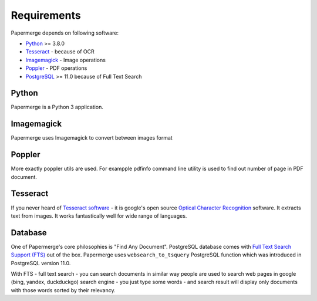 Requirements
============

Papermerge depends on following software:

* `Python <https://www.python.org/>`_ >= 3.8.0
* `Tesseract <https://github.com/tesseract-ocr/tesseract>`_ - because of OCR
* `Imagemagick <https://imagemagick.org/script/index.php>`_ - Image operations
* `Poppler <https://poppler.freedesktop.org/>`_ - PDF operations
* `PostgreSQL <https://www.postgresql.org/>`_  >= 11.0 because of Full Text Search

Python
#######

Papermerge is a Python 3 application.

Imagemagick
###########

Papermerge uses Imagemagick to convert between images format

Poppler
#########

More exactly poppler utils are used. For exampple pdfinfo command line
utility is used to find out number of page in PDF document.

Tesseract
#########

If you never heard of `Tesseract software
<https://en.wikipedia.org/wiki/Tesseract_(software)>`_ - it is google's open
source `Optical Character Recognition
<https://en.wikipedia.org/wiki/Optical_character_recognition>`_ software.  It
extracts text from images. It works fantastically well for wide range of
languages.

Database
#########

One of Papermerge's core philosophies is "Find Any Document". PostgreSQL
database comes with `Full Text Search Support (FTS) <https://www.postgresql.org/docs/current/textsearch.html>`_ 
out of the box.
Papermerge uses ``websearch_to_tsquery`` PostgreSQL function which was
introduced in PostgreSQL version 11.0.

With FTS - full text search - you can search documents in similar way people
are used to search web pages in google (bing, yandex, duckduckgo) search
engine - you just type some words - and search result will display only
documents with those words sorted by their relevancy.
